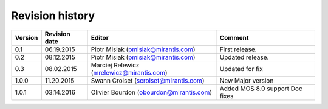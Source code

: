 ================
Revision history
================

======= ============= ============================ =====================
Version Revision date Editor                       Comment              
======= ============= ============================ =====================
0.1     06.19.2015    Piotr Misiak                 First release.
                      (pmisiak@mirantis.com)                            
------- ------------- ---------------------------- ---------------------
0.2     08.12.2015    Piotr Misiak                 Updated release.
                      (pmisiak@mirantis.com)                            
------- ------------- ---------------------------- ---------------------
0.3     08.02.2015    Marciej Relewicz             Updated for fix
                      (mrelewicz@mirantis.com)
------- ------------- ---------------------------- ---------------------
1.0.0   11.20.2015    Swann Croiset                New Major version        
                      (scroiset@mirantis.com)      
------- ------------- ---------------------------- ---------------------
1.0.1   03.14.2016    Olivier Bourdon              Added MOS 8.0 support
                      (obourdon@mirantis.com)      Doc fixes
======= ============= ============================ =====================

